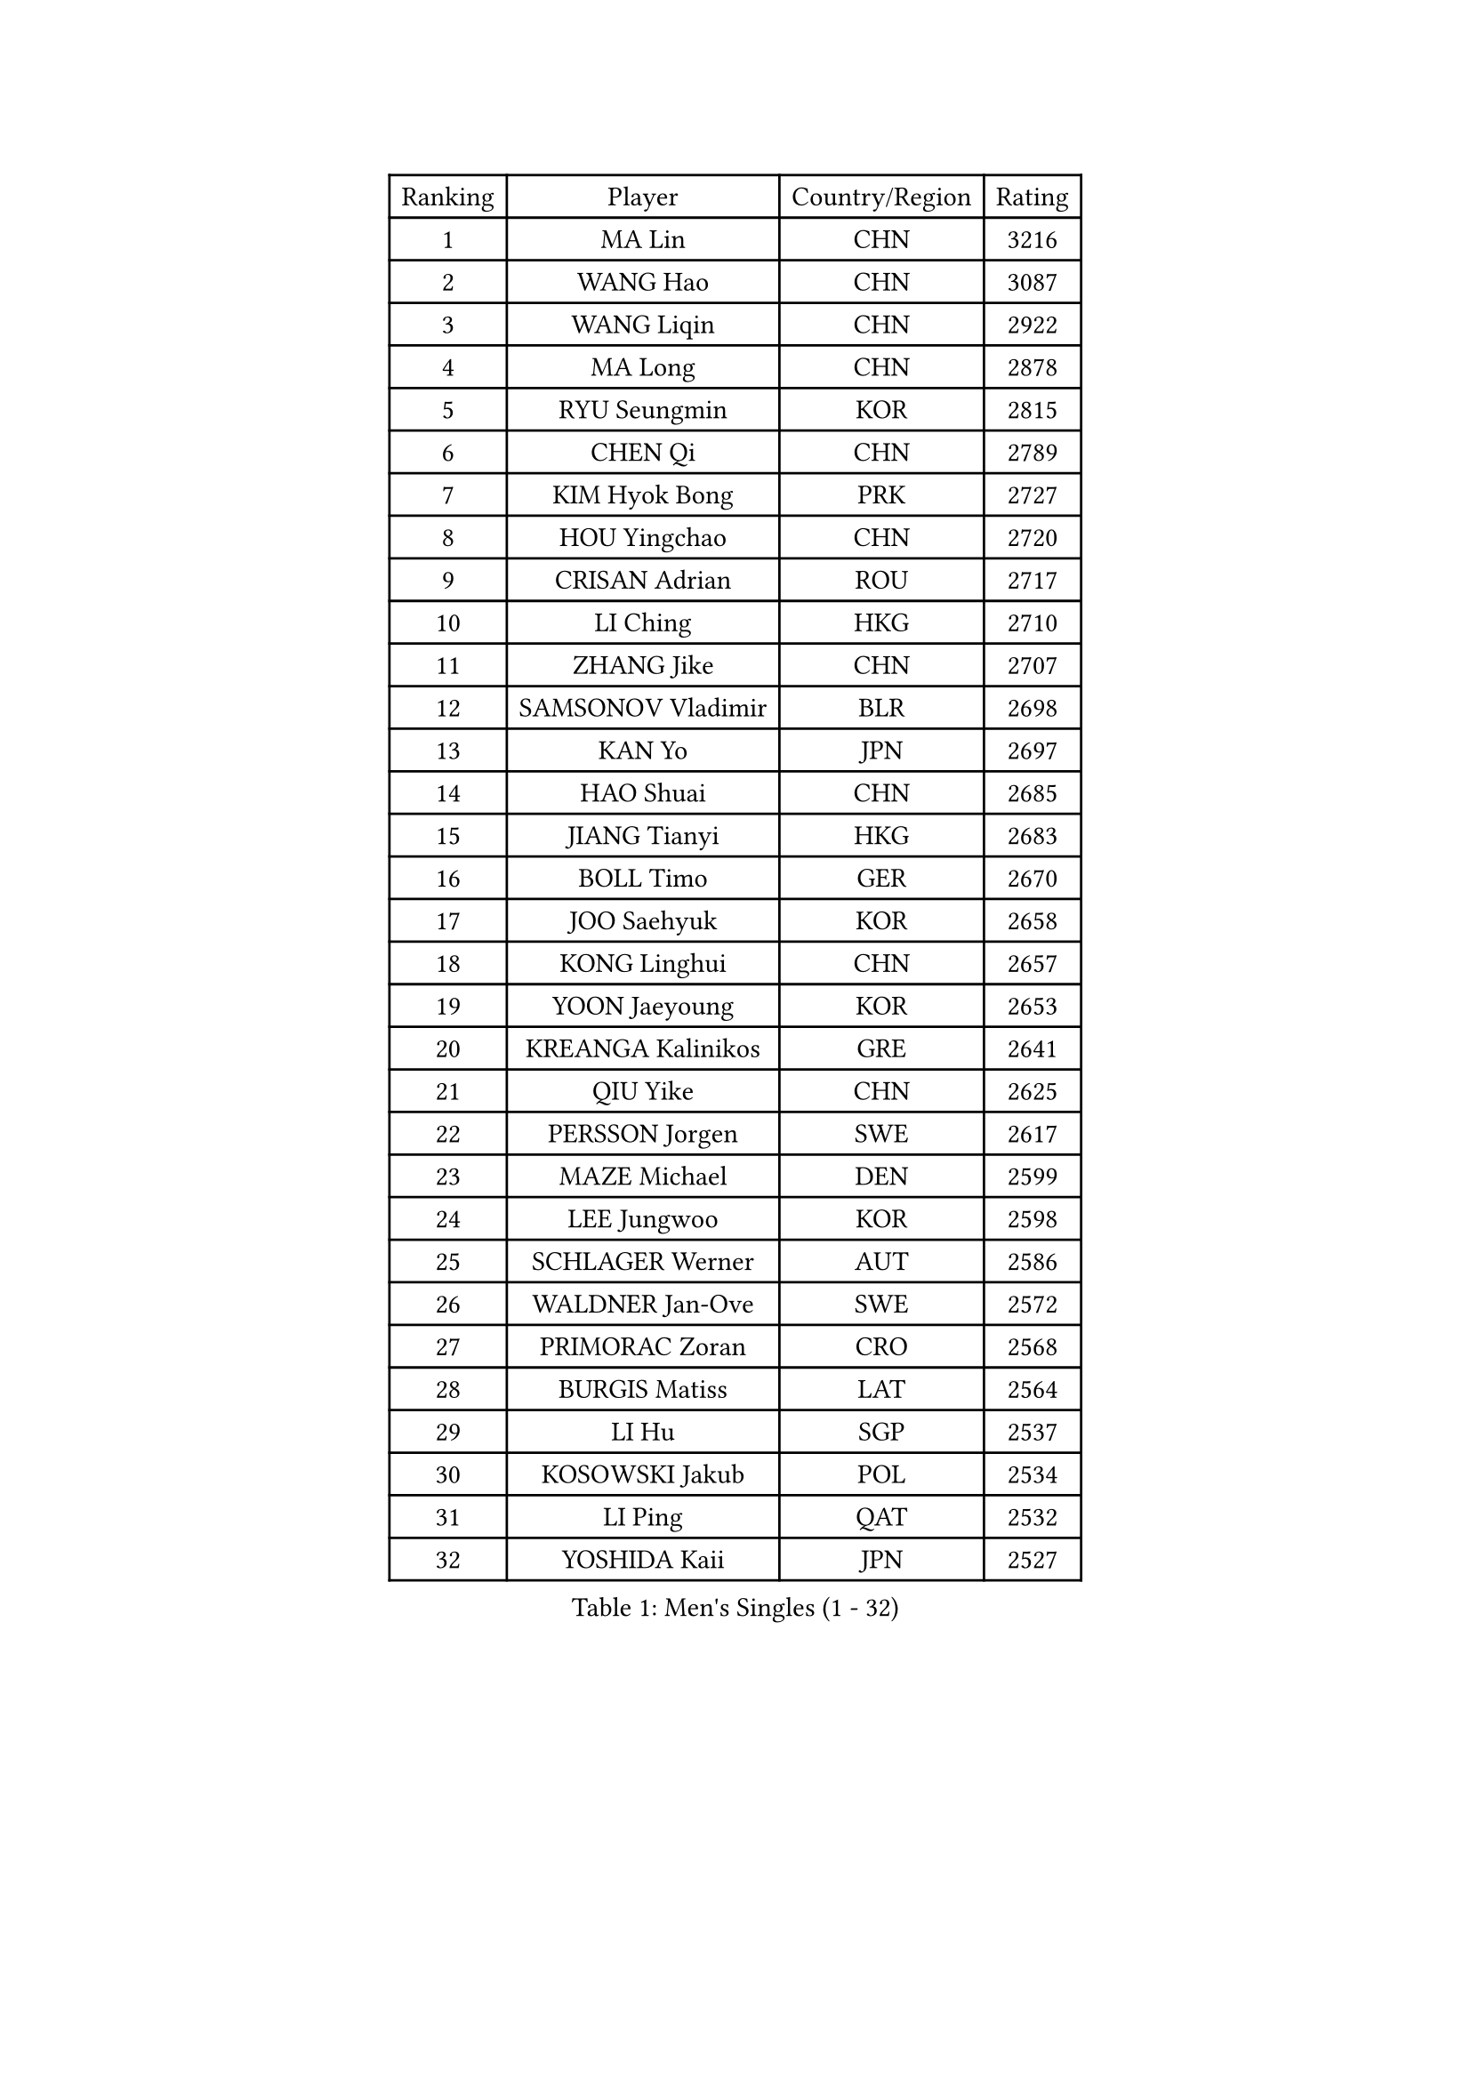 
#set text(font: ("Courier New", "NSimSun"))
#figure(
  caption: "Men's Singles (1 - 32)",
    table(
      columns: 4,
      [Ranking], [Player], [Country/Region], [Rating],
      [1], [MA Lin], [CHN], [3216],
      [2], [WANG Hao], [CHN], [3087],
      [3], [WANG Liqin], [CHN], [2922],
      [4], [MA Long], [CHN], [2878],
      [5], [RYU Seungmin], [KOR], [2815],
      [6], [CHEN Qi], [CHN], [2789],
      [7], [KIM Hyok Bong], [PRK], [2727],
      [8], [HOU Yingchao], [CHN], [2720],
      [9], [CRISAN Adrian], [ROU], [2717],
      [10], [LI Ching], [HKG], [2710],
      [11], [ZHANG Jike], [CHN], [2707],
      [12], [SAMSONOV Vladimir], [BLR], [2698],
      [13], [KAN Yo], [JPN], [2697],
      [14], [HAO Shuai], [CHN], [2685],
      [15], [JIANG Tianyi], [HKG], [2683],
      [16], [BOLL Timo], [GER], [2670],
      [17], [JOO Saehyuk], [KOR], [2658],
      [18], [KONG Linghui], [CHN], [2657],
      [19], [YOON Jaeyoung], [KOR], [2653],
      [20], [KREANGA Kalinikos], [GRE], [2641],
      [21], [QIU Yike], [CHN], [2625],
      [22], [PERSSON Jorgen], [SWE], [2617],
      [23], [MAZE Michael], [DEN], [2599],
      [24], [LEE Jungwoo], [KOR], [2598],
      [25], [SCHLAGER Werner], [AUT], [2586],
      [26], [WALDNER Jan-Ove], [SWE], [2572],
      [27], [PRIMORAC Zoran], [CRO], [2568],
      [28], [BURGIS Matiss], [LAT], [2564],
      [29], [LI Hu], [SGP], [2537],
      [30], [KOSOWSKI Jakub], [POL], [2534],
      [31], [LI Ping], [QAT], [2532],
      [32], [YOSHIDA Kaii], [JPN], [2527],
    )
  )#pagebreak()

#set text(font: ("Courier New", "NSimSun"))
#figure(
  caption: "Men's Singles (33 - 64)",
    table(
      columns: 4,
      [Ranking], [Player], [Country/Region], [Rating],
      [33], [KIM Junghoon], [KOR], [2516],
      [34], [KO Lai Chak], [HKG], [2511],
      [35], [XU Hui], [CHN], [2505],
      [36], [RI Chol Guk], [PRK], [2499],
      [37], [GORAK Daniel], [POL], [2496],
      [38], [AL-HASAN Ibrahem], [KUW], [2474],
      [39], [CHEUNG Yuk], [HKG], [2447],
      [40], [GARDOS Robert], [AUT], [2442],
      [41], [LEE Jungsam], [KOR], [2437],
      [42], [MIZUTANI Jun], [JPN], [2435],
      [43], [ZHANG Chao], [CHN], [2433],
      [44], [ACHANTA Sharath Kamal], [IND], [2431],
      [45], [CHUANG Chih-Yuan], [TPE], [2422],
      [46], [GAO Ning], [SGP], [2420],
      [47], [BENTSEN Allan], [DEN], [2417],
      [48], [APOLONIA Tiago], [POR], [2413],
      [49], [MONTEIRO Thiago], [BRA], [2410],
      [50], [SHMYREV Maxim], [RUS], [2410],
      [51], [JANG Song Man], [PRK], [2408],
      [52], [LASAN Sas], [SLO], [2407],
      [53], [LEUNG Chu Yan], [HKG], [2402],
      [54], [KISHIKAWA Seiya], [JPN], [2401],
      [55], [CHANG Yen-Shu], [TPE], [2400],
      [56], [TOKIC Bojan], [SLO], [2397],
      [57], [SUSS Christian], [GER], [2388],
      [58], [LIN Ju], [DOM], [2376],
      [59], [TUGWELL Finn], [DEN], [2369],
      [60], [#text(gray, "HAKANSSON Fredrik")], [SWE], [2366],
      [61], [MONTEIRO Joao], [POR], [2364],
      [62], [WANG Zengyi], [POL], [2364],
      [63], [DOAN Kien Quoc], [VIE], [2362],
      [64], [KEEN Trinko], [NED], [2362],
    )
  )#pagebreak()

#set text(font: ("Courier New", "NSimSun"))
#figure(
  caption: "Men's Singles (65 - 96)",
    table(
      columns: 4,
      [Ranking], [Player], [Country/Region], [Rating],
      [65], [LEI Zhenhua], [CHN], [2354],
      [66], [WU Chih-Chi], [TPE], [2352],
      [67], [MACHADO Carlos], [ESP], [2350],
      [68], [XU Xin], [CHN], [2343],
      [69], [BLASZCZYK Lucjan], [POL], [2336],
      [70], [YANG Zi], [SGP], [2335],
      [71], [GIONIS Panagiotis], [GRE], [2333],
      [72], [CHEN Weixing], [AUT], [2328],
      [73], [CHIANG Peng-Lung], [TPE], [2327],
      [74], [FREITAS Marcos], [POR], [2321],
      [75], [MATSUDAIRA Kenji], [JPN], [2312],
      [76], [YIANGOU Marios], [CYP], [2312],
      [77], [#text(gray, "SHAN Mingjie")], [CHN], [2310],
      [78], [CIOCIU Traian], [LUX], [2306],
      [79], [OH Sangeun], [KOR], [2306],
      [80], [TORIOLA Segun], [NGR], [2304],
      [81], [ELOI Damien], [FRA], [2303],
      [82], [KORBEL Petr], [CZE], [2302],
      [83], [TAKAKIWA Taku], [JPN], [2302],
      [84], [TANG Peng], [HKG], [2302],
      [85], [OYA Hidetoshi], [JPN], [2293],
      [86], [CHO Eonrae], [KOR], [2292],
      [87], [LEE Jinkwon], [KOR], [2289],
      [88], [KONECNY Tomas], [CZE], [2286],
      [89], [#text(gray, "ROSSKOPF Jorg")], [GER], [2285],
      [90], [VASILJEVS Sandijs], [LAT], [2279],
      [91], [HAN Jimin], [KOR], [2276],
      [92], [PLACHY Josef], [CZE], [2274],
      [93], [#text(gray, "VYBORNY Richard")], [CZE], [2273],
      [94], [WOSIK Torben], [GER], [2272],
      [95], [HE Zhiwen], [ESP], [2269],
      [96], [LEGOUT Christophe], [FRA], [2265],
    )
  )#pagebreak()

#set text(font: ("Courier New", "NSimSun"))
#figure(
  caption: "Men's Singles (97 - 128)",
    table(
      columns: 4,
      [Ranking], [Player], [Country/Region], [Rating],
      [97], [RUBTSOV Igor], [RUS], [2263],
      [98], [SKACHKOV Kirill], [RUS], [2263],
      [99], [GERELL Par], [SWE], [2262],
      [100], [JAFAROV Ramil], [AZE], [2260],
      [101], [BOBOCICA Mihai], [ITA], [2257],
      [102], [TRAN Tuan Quynh], [VIE], [2257],
      [103], [KATKOV Ivan], [UKR], [2255],
      [104], [PAVELKA Tomas], [CZE], [2255],
      [105], [RUMGAY Gavin], [SCO], [2249],
      [106], [YANG Min], [ITA], [2246],
      [107], [JANCARIK Lubomir], [CZE], [2246],
      [108], [HABESOHN Daniel], [AUT], [2244],
      [109], [MA Liang], [SGP], [2241],
      [110], [LIU Song], [ARG], [2239],
      [111], [ANDRIANOV Sergei], [RUS], [2239],
      [112], [#text(gray, "SUGRUE Jason")], [IRL], [2235],
      [113], [FILIMON Andrei], [ROU], [2232],
      [114], [#text(gray, "KUSINSKI Marcin")], [POL], [2230],
      [115], [HENZELL William], [AUS], [2230],
      [116], [AXELQVIST Johan], [SWE], [2228],
      [117], [MATSUDAIRA Kenta], [JPN], [2223],
      [118], [BARDON Michal], [SVK], [2218],
      [119], [LIVENTSOV Alexey], [RUS], [2217],
      [120], [ZENG Cem], [TUR], [2215],
      [121], [WU Hao], [CHN], [2212],
      [122], [#text(gray, "AN Chol Yong")], [PRK], [2211],
      [123], [SMIRNOV Alexey], [RUS], [2208],
      [124], [ERLANDSEN Geir], [NOR], [2206],
      [125], [GERADA Simon], [AUS], [2205],
      [126], [DIDUKH Oleksandr], [UKR], [2205],
      [127], [PERSSON Jon], [SWE], [2204],
      [128], [KARAKASEVIC Aleksandar], [SRB], [2201],
    )
  )